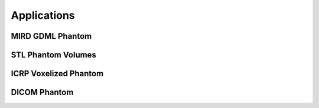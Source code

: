 Applications
============

MIRD GDML Phantom
-----------------


STL Phantom Volumes
-------------------


ICRP Voxelized Phantom 
----------------------


DICOM Phantom
-------------







